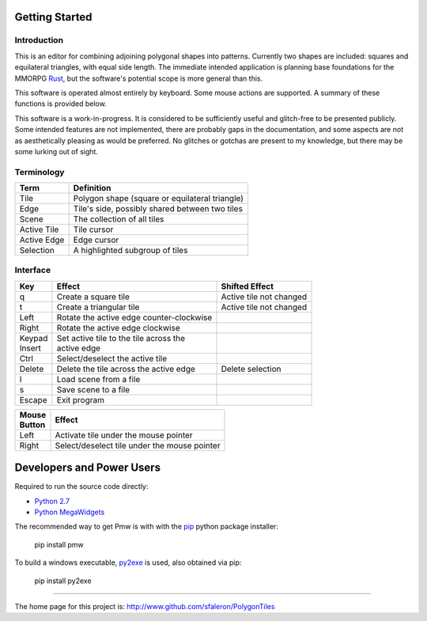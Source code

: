 
===============
Getting Started
===============

Introduction
------------

This is an editor for combining adjoining polygonal shapes into patterns.
Currently two shapes are included: squares and equilateral triangles, with
equal side length. The immediate intended application is planning base
foundations for the MMORPG Rust_, but the software's potential scope is
more general than this.

.. _Rust: https://playrust.com/

This software is operated almost entirely by keyboard. Some mouse actions
are supported. A summary of these functions is provided below.

This software is a work-in-progress. It is considered to be sufficiently
useful and glitch-free to be presented publicly. Some intended features are
not implemented, there are probably gaps in the documentation, and some
aspects are not as aesthetically pleasing as would be preferred. No glitches
or gotchas are present to my knowledge, but there may be some lurking out of
sight.


Terminology
-----------

=============  ===============================================
 Term           Definition
=============  ===============================================
 Tile           Polygon shape (square or equilateral triangle)
 Edge           Tile's side, possibly shared between two tiles
 Scene          The collection of all tiles
 Active Tile    Tile cursor
 Active Edge    Edge cursor
 Selection      A highlighted subgroup of tiles
=============  ===============================================


Interface
---------

+----------+-------------------------------------------+-------------------------+
| Key      |  Effect                                   | Shifted Effect          |
+==========+===========================================+=========================+
| q        |  Create a square tile                     | Active tile not changed |
+----------+-------------------------------------------+-------------------------+
| t        |  Create a triangular tile                 | Active tile not changed |
+----------+-------------------------------------------+-------------------------+
| Left     |  Rotate the active edge counter-clockwise |                         |
+----------+-------------------------------------------+-------------------------+
| Right    |  Rotate the active edge clockwise         |                         |
+----------+-------------------------------------------+-------------------------+
| | Keypad | | Set active tile to the tile across the  |                         |
| | Insert | | active edge                             |                         |
+----------+-------------------------------------------+-------------------------+
| Ctrl     |  Select/deselect the active tile          |                         |
+----------+-------------------------------------------+-------------------------+
| Delete   |  Delete the tile across the active edge   | Delete selection        |
+----------+-------------------------------------------+-------------------------+
| l        |  Load scene from a file                   |                         |
+----------+-------------------------------------------+-------------------------+
| s        |  Save scene to a file                     |                         |
+----------+-------------------------------------------+-------------------------+
| Escape   |  Exit program                             |                         |
+----------+-------------------------------------------+-------------------------+


+----------+------------------------------------------------+
| | Mouse  | Effect                                         |
| | Button |                                                |
+==========+================================================+
| Left     | Activate tile under the mouse pointer          |
+----------+------------------------------------------------+
| Right    | Select/deselect tile under the mouse pointer   |
+----------+------------------------------------------------+


==========================
Developers and Power Users
==========================

Required to run the source code directly:

- `Python 2.7`_
- `Python MegaWidgets`_

.. _`Python 2.7`: http://www.python.org/
.. _`Python MegaWidgets`: http://pmw.sourceforge.net/

The recommended way to get Pmw is with with the pip_ python package installer:

  pip install pmw

.. _pip: https://pip.pypa.io/

To build a windows executable, py2exe_ is used, also obtained via pip:

  pip install py2exe

.. _py2exe: http://www.py2exe.org/


--------

The home page for this project is:
http://www.github.com/sfaleron/PolygonTiles
